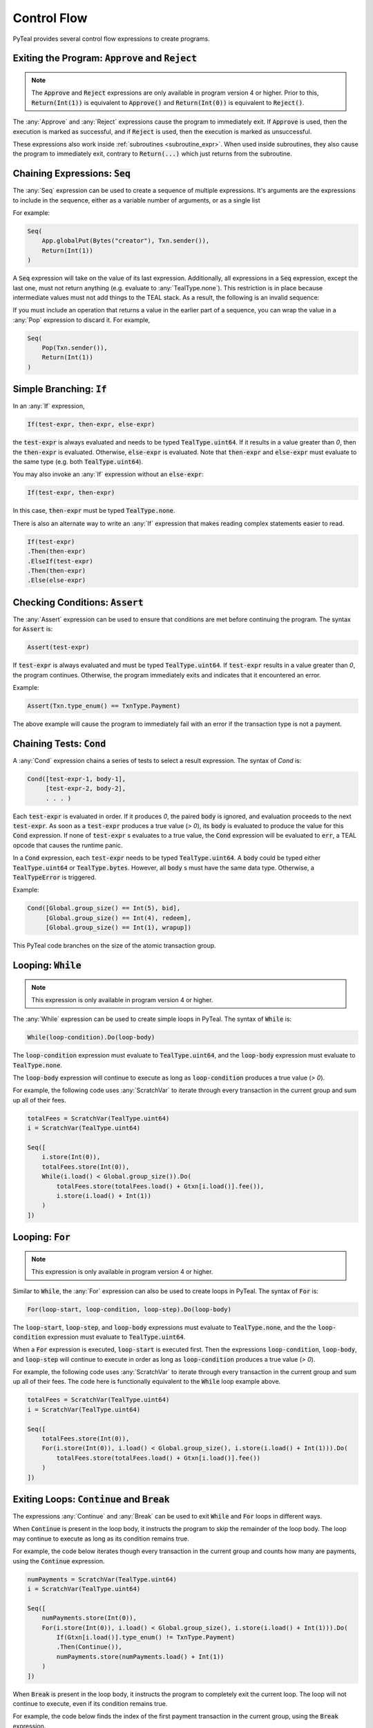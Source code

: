 .. _control_flow:

Control Flow
============

PyTeal provides several control flow expressions to create programs.

.. _return_expr:

Exiting the Program: :code:`Approve` and :code:`Reject`
~~~~~~~~~~~~~~~~~~~~~~~~~~~~~~~~~~~~~~~~~~~~~~~~~~~~~~~

.. note::
    The :code:`Approve` and :code:`Reject` expressions are only available in program version 4 or higher.
    Prior to this, :code:`Return(Int(1))` is equivalent to :code:`Approve()` and :code:`Return(Int(0))`
    is equivalent to :code:`Reject()`.

The :any:`Approve` and :any:`Reject` expressions cause the program to immediately exit. If :code:`Approve`
is used, then the execution is marked as successful, and if :code:`Reject` is used, then the execution
is marked as unsuccessful.

These expressions also work inside :ref:`subroutines <subroutine_expr>`. When used inside subroutines, they
also cause the program to immediately exit, contrary to :code:`Return(...)` which just returns from the subroutine.

.. _seq_expr:

Chaining Expressions: :code:`Seq`
~~~~~~~~~~~~~~~~~~~~~~~~~~~~~~~~~

The :any:`Seq` expression can be used to create a sequence of multiple expressions.  It's arguments are the 
expressions to include in the sequence, either as a variable number of arguments, or as a single list

For example:

.. code-block:: python

    Seq(
        App.globalPut(Bytes("creator"), Txn.sender()),
        Return(Int(1))
    )

A :code:`Seq` expression will take on the value of its last expression. Additionally, all
expressions in a :code:`Seq` expression, except the last one, must not return anything (e.g.
evaluate to :any:`TealType.none`). This restriction is in place because intermediate values must not
add things to the TEAL stack. As a result, the following is an invalid sequence:

.. code-block:: python
    :caption: Invalid Seq expression

    Seq(
        Txn.sender(),
        Return(Int(1))
    )


If you must include an operation that returns a value in the earlier
part of a sequence, you can wrap the value in a :any:`Pop` expression to discard it. For example,

.. code-block:: python

    Seq(
        Pop(Txn.sender()),
        Return(Int(1))
    )

.. _if_expr:

Simple Branching: :code:`If`
~~~~~~~~~~~~~~~~~~~~~~~~~~~~

In an :any:`If` expression,

.. code-block:: racket

    If(test-expr, then-expr, else-expr)

the :code:`test-expr` is always evaluated and needs to be typed :code:`TealType.uint64`.
If it results in a value greater than `0`, then the :code:`then-expr` is evaluated.
Otherwise, :code:`else-expr` is evaluated. Note that :code:`then-expr` and :code:`else-expr` must
evaluate to the same type (e.g. both :code:`TealType.uint64`).

You may also invoke an :any:`If` expression without an :code:`else-expr`:

.. code-block:: racket

    If(test-expr, then-expr)

In this case, :code:`then-expr` must be typed :code:`TealType.none`.

There is also an alternate way to write an :any:`If` expression that makes reading
complex statements easier to read.

.. code-block:: racket

    If(test-expr)
    .Then(then-expr)
    .ElseIf(test-expr)
    .Then(then-expr)
    .Else(else-expr)

.. _assert_expr:

Checking Conditions: :code:`Assert`
~~~~~~~~~~~~~~~~~~~~~~~~~~~~~~~~~~~

The :any:`Assert` expression can be used to ensure that conditions are met before continuing the
program. The syntax for :code:`Assert` is:

.. code-block:: racket

    Assert(test-expr)

If :code:`test-expr` is always evaluated and must be typed :code:`TealType.uint64`. If
:code:`test-expr` results in a value greater than `0`, the program continues. Otherwise, the program
immediately exits and indicates that it encountered an error.

Example:

.. code-block:: python

        Assert(Txn.type_enum() == TxnType.Payment)

The above example will cause the program to immediately fail with an error if the transaction type
is not a payment.

.. _cond_expr:

Chaining Tests: :code:`Cond`
~~~~~~~~~~~~~~~~~~~~~~~~~~~~

A :any:`Cond` expression chains a series of tests to select a result expression.
The syntax of `Cond` is:

.. code-block:: racket

    Cond([test-expr-1, body-1],
         [test-expr-2, body-2],
         . . . )

Each :code:`test-expr` is evaluated in order. If it produces `0`, the paired :code:`body`
is ignored, and evaluation proceeds to the next :code:`test-expr`.
As soon as a :code:`test-expr` produces a true value (`> 0`),
its :code:`body` is evaluated to produce the value for this :code:`Cond` expression.
If none of :code:`test-expr` s evaluates to a true value, the :code:`Cond` expression will
be evaluated to :code:`err`, a TEAL opcode that causes the runtime panic.

In a :code:`Cond` expression, each :code:`test-expr` needs to be typed :code:`TealType.uint64`.
A :code:`body` could be typed either :code:`TealType.uint64` or :code:`TealType.bytes`. However, all
:code:`body` s must have the same data type. Otherwise, a :code:`TealTypeError` is triggered.

Example:



.. code-block:: python

        Cond([Global.group_size() == Int(5), bid],
             [Global.group_size() == Int(4), redeem],
             [Global.group_size() == Int(1), wrapup])


This PyTeal code branches on the size of the atomic transaction group.

.. _loop_while_expr:

Looping: :code:`While`
~~~~~~~~~~~~~~~~~~~~~~~~~~~~~~~~~~~~~~

.. note::
    This expression is only available in program version 4 or higher.

The :any:`While` expression can be used to create simple loops in PyTeal. The syntax of :code:`While` is:

.. code-block:: racket

    While(loop-condition).Do(loop-body)

The :code:`loop-condition` expression must evaluate to :code:`TealType.uint64`, and the :code:`loop-body`
expression must evaluate to :code:`TealType.none`.

The :code:`loop-body` expression will continue to execute as long as :code:`loop-condition` produces
a true value (`> 0`).

For example, the following code uses :any:`ScratchVar` to iterate through every transaction in the
current group and sum up all of their fees.

.. code-block:: python

        totalFees = ScratchVar(TealType.uint64)
        i = ScratchVar(TealType.uint64)

        Seq([
            i.store(Int(0)),
            totalFees.store(Int(0)),
            While(i.load() < Global.group_size()).Do(
                totalFees.store(totalFees.load() + Gtxn[i.load()].fee()),
                i.store(i.load() + Int(1))
            )
        ])

.. _loop_for_expr:

Looping: :code:`For`
~~~~~~~~~~~~~~~~~~~~~~~~~~~~~~~~~~~~~~

.. note::
    This expression is only available in program version 4 or higher.

Similar to :code:`While`, the :any:`For` expression can also be used to create loops in PyTeal. The
syntax of :code:`For` is:

.. code-block:: racket

    For(loop-start, loop-condition, loop-step).Do(loop-body)

The :code:`loop-start`, :code:`loop-step`, and :code:`loop-body` expressions must evaluate to
:code:`TealType.none`, and the the :code:`loop-condition` expression must evaluate to :code:`TealType.uint64`.

When a :code:`For` expression is executed, :code:`loop-start` is executed first. Then the
expressions :code:`loop-condition`, :code:`loop-body`, and :code:`loop-step` will continue to
execute in order as long as :code:`loop-condition` produces a true value (`> 0`).

For example, the following code uses :any:`ScratchVar` to iterate through every transaction in the
current group and sum up all of their fees. The code here is functionally equivalent to the
:code:`While` loop example above.

.. code-block:: python

        totalFees = ScratchVar(TealType.uint64)
        i = ScratchVar(TealType.uint64)

        Seq([
            totalFees.store(Int(0)),
            For(i.store(Int(0)), i.load() < Global.group_size(), i.store(i.load() + Int(1))).Do(
                totalFees.store(totalFees.load() + Gtxn[i.load()].fee())
            )
        ])

.. _loop_exit_expr:

Exiting Loops: :code:`Continue` and :code:`Break`
~~~~~~~~~~~~~~~~~~~~~~~~~~~~~~~~~~~~~~~~~~~~~~~~~

The expressions :any:`Continue` and :any:`Break` can be used to exit :code:`While` and :code:`For`
loops in different ways.

When :code:`Continue` is present in the loop body, it instructs the program to skip the remainder
of the loop body. The loop may continue to execute as long as its condition remains true.

For example, the code below iterates though every transaction in the current group and counts how
many are payments, using the :code:`Continue` expression.

.. code-block:: python

        numPayments = ScratchVar(TealType.uint64)
        i = ScratchVar(TealType.uint64)

        Seq([
            numPayments.store(Int(0)),
            For(i.store(Int(0)), i.load() < Global.group_size(), i.store(i.load() + Int(1))).Do(
                If(Gtxn[i.load()].type_enum() != TxnType.Payment)
                .Then(Continue()),
                numPayments.store(numPayments.load() + Int(1))
            )
        ])

When :code:`Break` is present in the loop body, it instructs the program to completely exit the
current loop. The loop will not continue to execute, even if its condition remains true.

For example, the code below finds the index of the first payment transaction in the current group,
using the :code:`Break` expression.

.. code-block:: python

        firstPaymentIndex = ScratchVar(TealType.uint64)
        i = ScratchVar(TealType.uint64)

        Seq([
            # store a default value in case no payment transactions are found
            firstPaymentIndex.store(Global.group_size()),
            For(i.store(Int(0)), i.load() < Global.group_size(), i.store(i.load() + Int(1))).Do(
                If(Gtxn[i.load()].type_enum() == TxnType.Payment)
                .Then(
                    firstPaymentIndex.store(i.load()),
                    Break()
                )
            ),
            # assert that a payment was found
            Assert(firstPaymentIndex.load() < Global.group_size())
        ])

.. _subroutine_expr:

Subroutines
~~~~~~~~~~~

.. note::
    Subroutines are only available in program version 4 or higher.

A subroutine is section of code that can be called multiple times from within a program. Subroutines are PyTeal's equivalent to functions.  Subroutine constraints include:

* Subroutines accept any number of arguments.
* Subroutine argument types can be any `Expr` (PyTeal expression) or strictly `ScratchVar` (no subclasses allowed).  PyTeal applies pass-by-value semantics to `Expr` and pass-by-reference to `ScratchVar`.
* Subroutines return a single value, or no value.

Creating Subroutines
--------------------

To create a subroutine, apply the :any:`Subroutine` function decorator to a Python function which
implements the subroutine. This decorator takes one argument, which is the return type of the subroutine.
:any:`TealType.none` indicates that the subroutine does not return a value, and any other type
(e.g. :any:`TealType.uint64` or :any:`TealType.bytes`) indicates the return type of the single value
the subroutine returns.

For example,

.. code-block:: python

        @Subroutine(TealType.uint64)
        def isEven(i):
            return i % Int(2) == Int(0)

PyTeal applies these parameter type annotation constraints when compiling subroutine definitions:

* :any:`ScratchVar` parameters *require* a type annotation.
* :any:`Expr` parameters do *not* require a type annotation.  PyTeal implicitly declares unannotated parameter types as :any:`Expr`.

Here's an example illustrating `ScratchVar` parameter declaration with parameter type annotations:

.. code-block:: python

    @Subroutine(TealType.none)
    def swap(x: ScratchVar, y: ScratchVar):
        z = ScratchVar(TealType.anytype)
        return Seq(
            z.store(x.load()),
            x.store(y.load()),
            y.store(z.load()),
        )

Calling Subroutines
-------------------

To call a subroutine, simply call it like a normal Python function and pass in its arguments. For example,

.. code-block:: python

        App.globalPut(Bytes("value_is_even"), isEven(Int(10)))

Recursion
---------

Recursion with subroutines is also possible. For example, the subroutine below also checks if its
argument is even, but uses recursion to do so.

.. code-block:: python

        @Subroutine(TealType.uint64)
        def recursiveIsEven(i):
            return (
                If(i == Int(0))
                .Then(Int(1))
                .ElseIf(i == Int(1))
                .Then(Int(0))
                .Else(recursiveIsEven(i - Int(2)))
            )

Recursion and `ScratchVar`'s
----------------------------

Recursion with parameters of type `ScratchVar` is disallowed. For example, the following
subroutine is considered illegal and attempting compilation will result in a `TealInputError`:

.. code-block:: python

        @Subroutine(TealType.none)
        def ILLEGAL_recursion(i: ScratchVar):
            return (
                If(i.load() == Int(0))
                .Then(i.store(Int(1)))
                .ElseIf(i.load() == Int(1))
                .Then(i.store(Int(0)))
                .Else(i.store(i.load() - Int(2)), ILLEGAL_recursion(i))
            )




Exiting Subroutines
-------------------

The :any:`Return` expression can be used to explicitly return from a subroutine.

If the subroutine does not return a value, :code:`Return` should be called with no arguments. For
example, the subroutine below asserts that the first payment transaction in the current group has a
fee of 0:

.. code-block:: python

        @Subroutine(TealType.none)
        def assertFirstPaymentHasZeroFee():
            i = ScratchVar(TealType.uint64)

            return Seq([
                For(i.store(Int(0)), i.load() < Global.group_size(), i.store(i.load() + Int(1))).Do(
                    If(Gtxn[i.load()].type_enum() == TxnType.Payment)
                    .Then(
                        Assert(Gtxn[i.load()].fee() == Int(0)),
                        Return()
                    )
                ),
                # no payments found
                Err()
            ])

Otherwise if the subroutine does return a value, that value should be the argument to the :code:`Return`
expression. For example, the subroutine below checks whether the current group contains a payment
transaction:

.. code-block:: python

        @Subroutine(TealType.uint64)
        def hasPayment():
            i = ScratchVar(TealType.uint64)

            return Seq([
                For(i.store(Int(0)), i.load() < Global.group_size(), i.store(i.load() + Int(1))).Do(
                    If(Gtxn[i.load()].type_enum() == TxnType.Payment)
                    .Then(Return(Int(1)))
                ),
                Return(Int(0))
            ])

:code:`Return` can also be called from the main program. In this case, a single integer argument
should be provided, which is the success value for the current execution. A true value (`> 0`)
is equivalent to :any:`Approve`, and a false value is equivalent to :any:`Reject`.
